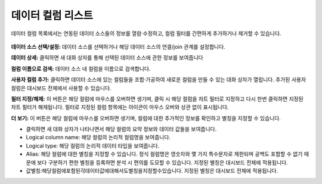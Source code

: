 데이터 컬럼 리스트
-----------------------------------------------

데이터 컬럼 목록에서는 연동된 데이터 소스들의 정보를 열람·수정하고, 컬럼 필터를 간편하게 추가하거나 제거할 수 있습니다.

.. figure:: /_static/img/part04/part04-chart02.png

**데이터 소스 선택/설정:**
데이터 소스를 선택하거나 해당 데이터 소스의 연결/join 관계를 설정합니다.

**데이터 상세:**
클릭하면 새 대화 상자를 통해 선택된 데이터 소스에 관한 정보를 보여줍니다

**컬럼 이름으로 검색:**
데이터 소스 내 컬럼을 이름으로 검색합니다.

**사용자 컬럼 추가:**
클릭하면 데이터 소스에 있는 컬럼들을 조합·가공하여 새로운 컬럼을 만들 수 있는 대화 상자가 열립니다. 추가된 사용자 컬럼은 대시보드 전체에서 사용할 수 있습니다.

**필터 지정/해제:**
이 버튼은 해당 컬럼에 마우스를 오버하면 생기며, 클릭 시 해당 컬럼을 차트 필터로 지정하고 다시 한번 클릭하면 지정된 차트 필터가 해제됩니다. 필터로 지정된 컬럼 항목에는   아이콘이 마우스 오버와 상관 없이 표시됩니다.

**더 보기:**
이 버튼은 해당 컬럼에 마우스를 오버하면 생기며, 컬럼에 대한 추가적인 정보를 확인하고 별칭을 지정할 수 있습니다.

- 클릭하면 새 대화 상자가 나타나면서 해당 컬럼의 요약 정보와 데이터 값들을 보여줍니다.
- Logical column name: 해당 컬럼의 논리적 컬럼명을 보여줍니다.
- Logical type: 해당 컬럼의 논리적 데이터 타입을 보여줍니다.
- Alias: 해당 컬럼에 대한 별칭을 지정할 수 있습니다. 정식 컬럼명은 영숫자와 몇 가지 특수문자로 제한되며 공백도 포함할 수 없기 때문에 보다 구분하기 편한 별칭을 등록하면 분석 시 편의를 도모할 수 있습니다. 지정된 별칭은 대시보드 전체에 적용됩니다.
- 값별칭:해당컬럼에포함된각데이터값에대해서도별칭을지정할수있습니다. 지정된 별칭은 대시보드 전체에 적용됩니다.

